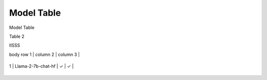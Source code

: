 ***********
Model Table
***********

Model Table

+----+----------------------------------+--------+----------+ 
| No | Model Name                       | Hybrid | NPU-only |
+====+==================================+========+==========+


Table 2

+------------+------------+-----------+
| Header 1   | Header 2   | Header 3  |
+============+============+===========+

IISSS

| body row 1 | column 2   | column 3  |
+------------+------------+-----------+


| 1  | Llama-2-7b-chat-hf               | ✓      | ✓       |
+----+----------------------------------+--------+----------+
